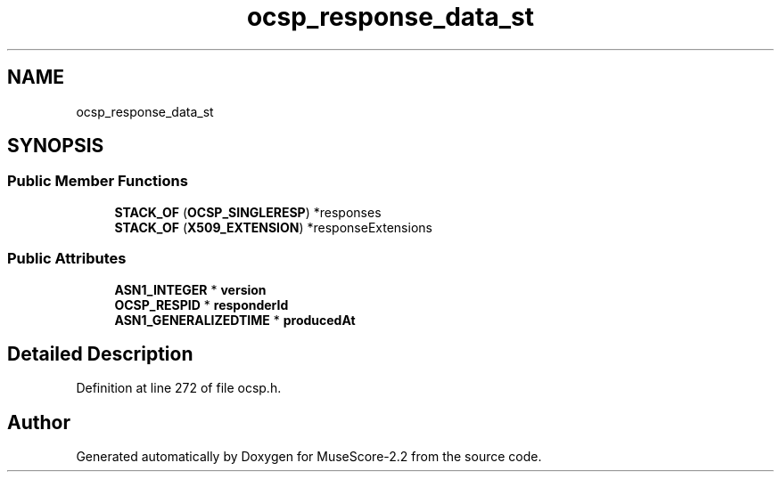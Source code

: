 .TH "ocsp_response_data_st" 3 "Mon Jun 5 2017" "MuseScore-2.2" \" -*- nroff -*-
.ad l
.nh
.SH NAME
ocsp_response_data_st
.SH SYNOPSIS
.br
.PP
.SS "Public Member Functions"

.in +1c
.ti -1c
.RI "\fBSTACK_OF\fP (\fBOCSP_SINGLERESP\fP) *responses"
.br
.ti -1c
.RI "\fBSTACK_OF\fP (\fBX509_EXTENSION\fP) *responseExtensions"
.br
.in -1c
.SS "Public Attributes"

.in +1c
.ti -1c
.RI "\fBASN1_INTEGER\fP * \fBversion\fP"
.br
.ti -1c
.RI "\fBOCSP_RESPID\fP * \fBresponderId\fP"
.br
.ti -1c
.RI "\fBASN1_GENERALIZEDTIME\fP * \fBproducedAt\fP"
.br
.in -1c
.SH "Detailed Description"
.PP 
Definition at line 272 of file ocsp\&.h\&.

.SH "Author"
.PP 
Generated automatically by Doxygen for MuseScore-2\&.2 from the source code\&.

